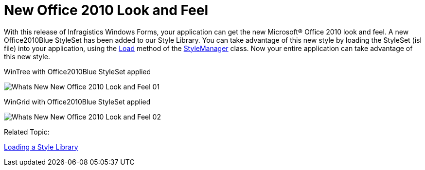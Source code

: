 ﻿////

|metadata|
{
    "name": "whats-new-application-styling-new-office-2010-look-and-feel",
    "controlName": [],
    "tags": [],
    "guid": "b5b99fa2-cf6c-4788-bf94-ee7514b0bb44",  
    "buildFlags": [],
    "createdOn": "2010-09-16T20:30:54.5810255Z"
}
|metadata|
////

= New Office 2010 Look and Feel

With this release of Infragistics Windows Forms, your application can get the new Microsoft® Office 2010 look and feel. A new Office2010Blue StyleSet has been added to our Style Library. You can take advantage of this new style by loading the StyleSet (isl file) into your application, using the link:{ApiPlatform}win{ApiVersion}~infragistics.win.appstyling.stylemanager~load.html[Load] method of the link:{ApiPlatform}win{ApiVersion}~infragistics.win.appstyling.stylemanager.html[StyleManager] class. Now your entire application can take advantage of this new style.

WinTree with Office2010Blue StyleSet applied

image::images/Whats_New_New_Office_2010_Look_and_Feel_01.png[]

WinGrid with Office2010Blue StyleSet applied

image::images/Whats_New_New_Office_2010_Look_and_Feel_02.png[]

Related Topic:

link:styling-guide-loading-a-stylelibrary.html[Loading a Style Library]